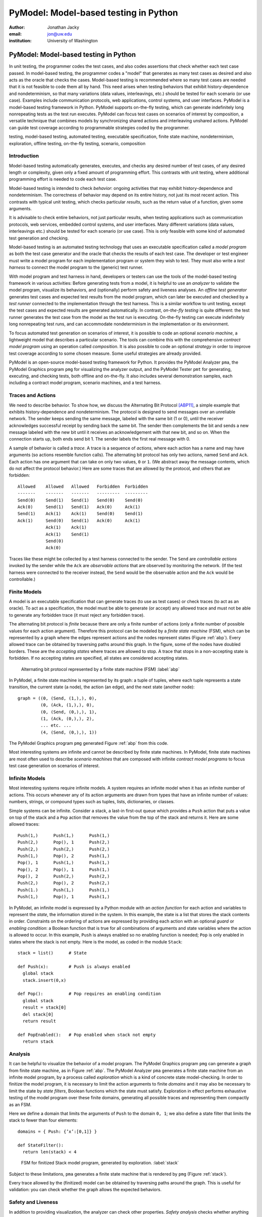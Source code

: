 PyModel: Model-based testing in Python
======================================

:author: Jonathan Jacky
:email: jon@uw.edu
:institution: University of Washington

--------------------------------------
PyModel: Model-based testing in Python
--------------------------------------

.. class:: abstract

In unit testing, the programmer codes the test cases, and also codes
assertions that check whether each test case passed.  In model-based
testing, the programmer codes a "model" that generates as many test
cases as desired and also acts as the oracle that checks the cases.
Model-based testing is recommended where so many test cases are needed
that it is not feasible to code them all by hand.  This need arises
when testing behaviors that exhibit history-dependence and
nondeterminism, so that many variations (data values, interleavings,
etc.) should be tested for each scenario (or use case).  Examples
include communication protocols, web applications, control systems,
and user interfaces.  PyModel is a model-based testing framework in
Python.  PyModel supports on-the-fly testing, which can generate
indefinitely long nonrepeating tests as the test run executes.
PyModel can focus test cases on scenarios of interest by composition,
a versatile technique that combines models by synchronizing shared
actions and interleaving unshared actions.  PyModel can guide test
coverage according to programmable strategies coded by the programmer.

.. class:: keywords

   testing, model-based testing, automated testing, executable
   specification, finite state machine, nondeterminism, exploration,
   offline testing, on-the-fly testing, scenario, composition


Introduction
------------

Model-based testing automatically generates, executes, and checks any
desired number of test cases, of any desired length or complexity,
given only a fixed amount of programming effort.  This contrasts with
unit testing, where additional programming effort is needed to code
each test case.

Model-based testing is intended to check *behavior*: ongoing
activities that may exhibit history-dependence and nondeterminism.
The correctness of behavior may depend on its entire history, not
just its most recent action.  This contrasts with typical unit
testing, which checks particular *results*, such as the return value
of a function, given some arguments.    

It is advisable to check entire behaviors, not just particular
results, when testing applications such as communication protocols,
web services, embedded control systems, and user interfaces.  Many
different variations (data values, interleavings etc.)  should be
tested for each scenario (or use case).  This is only feasible with
some kind of automated test generation and checking.

Model-based testing is an automated testing technology that uses an
executable specification called a *model program* as both the test
case generator and the oracle that checks the results of each test
case.  The developer or test engineer must write a model program for
each implementation program or system they wish to test.  They must
also write a *test harness* to connect the model program to the
(generic) test runner.  

With model program and test harness in hand, developers or testers can
use the tools of the model-based testing framework in various
activities: Before generating tests from a model, it is helpful to use
an *analyzer* to validate the model program, visualize its behaviors,
and (optionally) perform safety and liveness analyses.  An *offline
test generator* generates test cases and expected test results from
the model program, which can later be executed and checked by a *test
runner* connected to the implementation through the test harness.
This is a similar workflow to unit testing, except the test cases and
expected results are generated automatically.  In contrast,
*on-the-fly testing* is quite different: the test runner generates the
test case from the model as the test run is executing. On-the-fly
testing can execute indefinitely long nonrepeating test runs, and can
accommodate nondeterminism in the implementation or its environment.

To focus automated test generation on scenarios of interest,
it is possible to code an optional *scenario machine*, a lightweight
model that describes a particular scenario.  The tools can combine
this with the comprehensive *contract model program* using an
operation called *composition*.  It is also possible to code an
optional *strategy* in order to improve test coverage according to
some chosen measure.  Some useful strategies are already provided.

PyModel is an open-source model-based testing framework for Python.
It provides the PyModel Analyzer ``pma``, the PyModel Graphics program
``pmg`` for visualizing the analyzer output, and the PyModel Tester
``pmt`` for generating, executing, and checking tests, both offline
and on-the-fly.  It also includes several demonstration samples, each
including a contract model program, scenario machines, and a test
harness.


Traces and Actions
------------------

We need to describe behavior.  To show how, we discuss the Alternating
Bit Protocol [ABP11]_, a simple example that exhibits
history-dependence and nondeterminism.  The protocol is designed to
send messages over an unreliable network.  The sender keeps sending
the same message, labeled with the same bit (1 or 0), until the
receiver acknowledges successful receipt by sending back the same bit.
The sender then complements the bit and sends a new message labeled
with the new bit until it receives an acknowledgement with that new
bit, and so on.  When the connection starts up, both ends send bit 1.
The sender labels the first real message with 0.

A sample of behavior is called a *trace*.  A trace is a sequence
of *actions*, where each action has a name and may have arguments (so
actions resemble function calls). The alternating bit protocol has
only two actions, named ``Send`` and ``Ack``.  Each action has one
argument that can take on only two values, ``0`` or ``1``.  (We
abstract away the message contents, which do not affect the protocol
behavior.) Here are some traces that are allowed by the protocol, and
others that are forbidden::

  Allowed    Allowed   Allowed   Forbidden  Forbidden 
  -------    -------   -------   ---------  ---------
  Send(0)    Send(1)   Send(1)   Send(0)    Send(0)
  Ack(0)     Send(1)   Send(1)   Ack(0)     Ack(1)
  Send(1)    Ack(1)    Ack(1)    Send(0)    Send(1)
  Ack(1)     Send(0)   Send(1)   Ack(0)     Ack(1)
             Ack(1)    Ack(1)
             Ack(1)    Send(1)
             Send(0)
             Ack(0)

Traces like these might be collected by a test harness connected to
the sender.  The ``Send`` are *controllable actions* invoked by the
sender while the ``Ack`` are *observable actions* that are observed by
monitoring the network.  (If the test harness were connected to the
receiver instead, the ``Send`` would be the observable action and the
``Ack`` would be controllable.)


Finite Models
-------------

A model is an executable specification that can generate traces (to
use as test cases) or check traces (to act as an oracle).  To act as a
specification, the model must be able to generate (or accept) any
allowed trace and must not be able to generate any forbidden trace (it
must reject any forbidden trace).

The alternating bit protocol is *finite* because there are only a
finite number of actions (only a finite number of possible values for
each action argument).  Therefore this protocol can be modeled by a
*finite state machine* (FSM), which can be represented by a graph
where the edges represent actions and the nodes represent states
(Figure :ref:`abp`).  Every allowed trace can be obtained by traversing
paths around this graph.  In the figure, some of the nodes have
doubled borders.  These are the *accepting states* where traces are
allowed to stop.  A trace that stops in a non-accepting state is
forbidden.  If no accepting states are specified, all states are
considered accepting states.

.. figure:: abp.pdf
   :figclass: bht

   Alternating bit protocol represented by a finite state machine (FSM) :label:`abp`

In PyModel, a finite state machine is represented by its graph: a
tuple of tuples, where each tuple represents a state transition, the
current state (a node), the action (an edge), and the next state
(another node)::

  graph = ((0, (Send, (1,),), 0),
           (0, (Ack, (1,),), 0),
           (0, (Send, (0,),), 1),
           (1, (Ack, (0,),), 2),
           ... etc. ...
           (4, (Send, (0,),), 1))

The PyModel Graphics program ``pmg`` generated Figure :ref:`abp` from
this code.

Most interesting systems are infinite and cannot be described by
finite state machines. In PyModel, finite state machines are most
often used to describe *scenario machines* that are composed with
infinite *contract model programs* to focus test case generation on
scenarios of interest.


Infinite Models
---------------

Most interesting systems require infinite models.  A system requires
an infinite model when it has an infinite number of actions.  This
occurs whenever any of its action arguments are drawn from types
that have an infinite number of values: numbers, strings, or compound
types such as tuples, lists, dictionaries, or classes.

Simple systems can be infinite.  Consider a stack, a last-in
first-out queue which provides a ``Push`` action that puts a value on
top of the stack and a ``Pop`` action that removes the value from the top of
the stack and returns it.  Here are some allowed traces::

  Push(1,)      Push(1,)      Push(1,)     
  Push(2,)      Pop(), 1      Push(2,)
  Push(2,)      Push(2,)      Push(2,)
  Push(1,)      Pop(), 2      Push(1,)
  Pop(), 1      Push(1,)      Push(1,)
  Pop(), 2      Pop(), 1      Push(1,)
  Pop(), 2      Push(2,)      Push(2,)
  Push(2,)      Pop(), 2      Push(2,)
  Push(1.)      Push(1,)      Push(1,)
  Push(1,)      Pop(), 1      Push(1,)

In PyModel, an infinite model is expressed by a Python module with
an *action function* for each action and variables to represent the
*state*, the information stored in the system.  In this example, the
state is a list that stores the stack contents in order.  Constraints
on the ordering of actions are expressed by providing each action with
an optional *guard* or *enabling condition*: a Boolean function that
is true for all combinations of arguments and state variables where
the action is allowed to occur.  In this example, ``Push`` is always
enabled so no enabling function is needed; ``Pop`` is only enabled in
states where the stack is not empty.  Here is the model, as coded in
the module ``Stack``::

  stack = list()      # State

  def Push(x):        # Push is always enabled
    global stack
    stack.insert(0,x)

  def Pop():          # Pop requires an enabling condition
    global stack
    result = stack[0]
    del stack[0]
    return result

  def PopEnabled():   # Pop enabled when stack not empty
    return stack      


Analysis
--------

It can be helpful to visualize the behavior of a model program.  The
PyModel Graphics program ``pmg`` can generate a graph from finite
state machine, as in Figure :ref:`abp`.  The PyModel Analyzer ``pma``
generates a finite state machine from an infinite model program, by a
process called *exploration* which is a kind of concrete state
model-checking.  In order to finitize the model program, it is
necessary to limit the action arguments to finite *domains* and it may
also be necessary to limit the state by *state filters*, Boolean
functions which the state must satisfy.  Exploration in effect
performs exhaustive testing of the model program over these finite
domains, generating all possible traces and representing them
compactly as an FSM.

Here we define a domain that limits the arguments of ``Push`` to the
domain ``0, 1``; we also define a state filter that limits the stack to
fewer than four elements::

  domains = { Push: {’x’:[0,1]} }

  def StateFilter():
    return len(stack) < 4

.. figure:: stack-finitized.pdf
   :figclass: bht   

   FSM for finitized Stack model program, generated by exploration. :label:`stack`

Subject to these limitations, ``pma`` generates a finite state machine
that is rendered by ``pmg`` (Figure :ref:`stack`).  

Every trace allowed by the (finitized) model can be obtained by
traversing paths around the graph.  This is useful for validation: you
can check whether the graph allows the expected behaviors.


Safety and Liveness
-------------------

In addition to providing visualization, the analyzer can check other
properties.  *Safety analysis* checks whether anything bad can happen.
You specify safety requirements by defining a *state invariant*, a
Boolean function on state variables that is supposed to be satisfied
in every state.  The analyzer checks the invariant in every state
reached during exploration and marks *unsafe states* where the
invariant is violated. *Liveness analysis* checks whether something
good will happen.  You specify liveness requirements by defining an
*accepting state condition*, a Boolean function on state variables
that is supposed to be satisfied in the states where a trace ends.
The analyzer checks the accepting state condition in every state and
marks the terminal states (which have no outgoing actions) where the
condition is violated; these are *dead states* from which an accepting
state cannot be reached.  Since exploration is exhaustive, these
analyses are conclusive; they are machine-generated proofs that the
safety and liveness properties hold (or not) for the model program
over the given finite domains.


Offline Testing
---------------

*Offline testing* uses a similar workflow to unit testing, except the
test cases and expected results are generated automatically from the
model program.

Traces can be used as test cases.  The PyModel Tester ``pmt`` can
generate traces from a (finitized) model program; these include the
expected return values from function calls, so they contain all the
information needed for testing.  Later, ``pmt`` can act as the test
runner: it executes the generated tests (via the test harness) and
checks that the return values from the implementation match the ones
in the trace calculated by the model program.


On-the-fly Testing
------------------

In *On-the-fly testing* the test runner ``pmt`` generates the test
case from the model as the test run is executing.  On-the-fly testing
can execute indefinitely long nonrepeating test runs.  On-the-fly
testing is necessary to accommodate nondeterminism in the
implementation or its environment.

Accommodating nondeterminism requires distinguishing between
*controllable actions* (functions that the test runner can call via
the test harness), and *observable actions* (events that the test
harness can detect).  For example, when testing the sender side of the
alternating bit protocol, ``Send`` is controllable and ``Ack`` is
observable.  Handling observable actions may require asynchronous
programming techniques in the test harness.


Strategies
----------

During test generation, alternatives arise in every state where
multiple actions are enabled (that is, where there are multiple
outgoing edges in the graph of the FSM).  Only one action can be
chosen.  The algorithm for choosing the action is called a *strategy*.
In PyModel, the default strategy is random choice among the enabled
actions.  It is also possible to code an optional *strategy* in order
to improve test coverage according to some chosen measure.  

Some useful strategies are already provided.  The
``ActionNameCoverage`` strategy chooses different actions, while the
``StateCoverage`` strategy attempts to reach unvisited states.  Here
are some test cases generated from the stack model using different
strategies::
 
  Random        Action name   State
  (default)     coverage      coverage
  --------      --------      --------
  Push(1,)      Push(1,)      Push(1,)     
  Push(2,)      Pop(), 1      Push(2,)
  Push(2,)      Push(2,)      Push(2,)
  Push(1,)      Pop(), 2      Push(1,)
  Pop(), 1      Push(1,)      Push(1,)
  Pop(), 2      Pop(), 1      Push(1,)
  Pop(), 2      Push(2,)      Push(2,)
  Push(2,)      Pop(), 2      Push(2,)
  Push(1.)      Push(1,)      Push(1,)
  Push(1,)      Pop(), 1      Push(1,)


Composition
-----------

*Composition* is a versatile technique that combines models.
PyModel uses it for scenario control, validation, and program structuring.
Composition combines two or more models to form a new model, the
*product*.  (In the following discussion and examples, just two
models are composed.)

.. math::

   M_1 \times M_2 = P

When the product is explored, or is used to generate or check traces,
PyModel in effect executes the composed models in parallel,
synchronizing on shared actions and interleaving unshared actions.  A
shared action occurs in both models, an unshared action occurs in only
one.  A shared action must be simultaneously enabled in both models in
order to execute in the product.  This results in synchronizing the
execution of the shared actions.  This usually has the effect of
limiting or restricting behavior, in effect filtering it (Figure
:ref:`comp-shared`).  This is useful for both scenario control and
validation, as we shall see.

.. figure:: comp-shared.pdf
   :figclass: bht

   Composition synchronizes on shared actions. :label:`comp-shared`

An unshared action can execute in the product whenever it is enabled
in its own model.  This results in interleaving the execution of the
unshared actions in the product.  This usually has the effect of
enlarging the behavior, in effect multiplying it (Figure
:ref:`comp-unshared`).  This can be useful as a structuring technique
for building up complex models from simpler ones.

.. figure:: comp-unshared.pdf
   :figclass: bht

   Composition interleaves unshared actions. :label:`comp-unshared`

Notice that a state is an accepting state in the product if and only if it is
an accepting state in both of the composed models.

Scenario Control
----------------

A difficulty with any automated testing method is generating too many
tests.  We need *scenario control* to limit test runs to scenarios of
interest.  We can achieve this by composing the comprehensive
*contract model program*, usually a Python module with state
variables etc., with a particular *scenario machine*, usually an FSM.

.. math::

   Contract \times Scenario = Product

In this example (Figure :ref:`comp-interesting`), the contract model
program (on the far left) allows many redundant, uninteresting startup
and shutdown paths.  We would like to intensively test just the few
interesting actions in this model.  We create a scenario machine (on
the near left) that specifies a single path through startup and
shutdown, and omits the interesting actions.  When we compose the two
models, the startup and shutdown actions are shared so the two models
must synchronize, which forces the product to follow the sequences in
the scenario.  The interesting actions are unshared, so they are free
to interleave, and the product can execute these as long as they are
enabled.  The product (on the right) will only generate traces that
are interesting for this test purpose.

.. figure:: comp-interesting.pdf
   :figclass: bht

   Composition with a scenario can eliminate uninteresting paths from tests. :label:`comp-interesting`


Validation
----------

A model program is just a program so it is necessary to *validate* it:
to confirm that it expresses the intended behaviors.  As already
noted, simply inspecting the graphs generated by the analyzer can be
helpful for this.  

Composition also supports a more rigorous validation procedure analogous to
unit testing.  Composing a contract model program with a scenario
machine results in a product that reaches an accepting state if and
only if the model allows the behaviors described by the scenario, that
is, if the model can execute the scenario.  If the model cannot
execute the scenario, the product will not reach an accepting state.
Therefore, a collection of scenarios that are each known *a priori* to
be allowed or forbidden can act as a unit test suite for a model
program.  Composing the model with each scenario in turn is, in
effect, executing the unit test suite.

Figures :ref:`comp-shared` and
:ref:`comp-interesting` both show examples where the model program can
execute the scenario.  In Figure :ref:`comp-validate` we compose the
stack model with a scenario that executes ``Push(1)`` followed by
``Pop(),0``.  This is forbidden, because pop should only return the
value that was most recently pushed.  As expected, we see that the
product only contains the push action because it is unable to
synchronize on the pop action, which is not enabled in the model.
The product does not reach an accepting state, which shows that the model does not allow this scenario.

.. figure:: comp-validate.pdf
   :figclass: bht

   Composition with a forbidden scenario cannot reach an accepting state. :label:`comp-validate`

This technique can be use to check a model program for any property
that can be expressed by a finite state machine, including any
temporal logic formula.  Exploration with composition is similar to
model checking, and is a powerful complement to the state-based safety
and liveness analyses described earlier.

Related work 
------------

All is explained in [Jacky08]_.  


References
----------

.. [ABP11] Alternating Bit Protocol, Wikpedia, viewed June 2011.
           http://en.wikipedia.org/wiki/Alternating_bit_protocol

.. [Jacky08] Jonathan Jacky, Margus Veanes, Colin Campbell, and Wolfram Schulte.
             *Model-Based Software Testing and Analysis with C#*,
	     Cambridge University Press, 2008.


